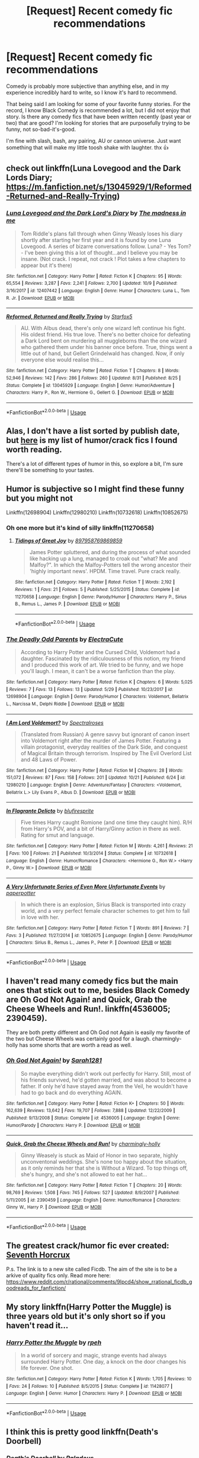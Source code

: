 #+TITLE: [Request] Recent comedy fic recommendations

* [Request] Recent comedy fic recommendations
:PROPERTIES:
:Author: Threedom_isnt_3
:Score: 9
:DateUnix: 1540370806.0
:DateShort: 2018-Oct-24
:FlairText: Request
:END:
Comedy is probably more subjective than anything else, and in my experience incredibly hard to write, so I know it's hard to recommend.

That being said I am looking for some of your favorite funny stories. For the record, I know Black Comedy is recommended a lot, but I did not enjoy that story. Is there any comedy fics that have been written recently (past year or two) that are good? I'm looking for stories that are purposefully trying to be funny, not so-bad-it's-good.

I'm fine with slash, bash, any pairing, AU or cannon universe. Just want something that will make my little toosh shake with laughter. thx 👍


** check out linkffn(Luna Lovegood and the Dark Lords Diary; [[https://m.fanfiction.net/s/13045929/1/Reformed-Returned-and-Really-Trying]])
:PROPERTIES:
:Author: natus92
:Score: 4
:DateUnix: 1540381400.0
:DateShort: 2018-Oct-24
:END:

*** [[https://www.fanfiction.net/s/12407442/1/][*/Luna Lovegood and the Dark Lord's Diary/*]] by [[https://www.fanfiction.net/u/6415261/The-madness-in-me][/The madness in me/]]

#+begin_quote
  Tom Riddle's plans fall through when Ginny Weasly loses his diary shortly after starting her first year and it is found by one Luna Lovegood. A series of bizarre conversations follow. Luna? - Yes Tom? - I've been giving this a lot of thought...and I believe you may be insane. (Not crack. I repeat, not crack ! Plot takes a few chapters to appear but it's there)
#+end_quote

^{/Site/:} ^{fanfiction.net} ^{*|*} ^{/Category/:} ^{Harry} ^{Potter} ^{*|*} ^{/Rated/:} ^{Fiction} ^{K} ^{*|*} ^{/Chapters/:} ^{95} ^{*|*} ^{/Words/:} ^{65,554} ^{*|*} ^{/Reviews/:} ^{3,287} ^{*|*} ^{/Favs/:} ^{2,241} ^{*|*} ^{/Follows/:} ^{2,700} ^{*|*} ^{/Updated/:} ^{10/9} ^{*|*} ^{/Published/:} ^{3/16/2017} ^{*|*} ^{/id/:} ^{12407442} ^{*|*} ^{/Language/:} ^{English} ^{*|*} ^{/Genre/:} ^{Humor} ^{*|*} ^{/Characters/:} ^{Luna} ^{L.,} ^{Tom} ^{R.} ^{Jr.} ^{*|*} ^{/Download/:} ^{[[http://www.ff2ebook.com/old/ffn-bot/index.php?id=12407442&source=ff&filetype=epub][EPUB]]} ^{or} ^{[[http://www.ff2ebook.com/old/ffn-bot/index.php?id=12407442&source=ff&filetype=mobi][MOBI]]}

--------------

[[https://www.fanfiction.net/s/13045929/1/][*/Reformed, Returned and Really Trying/*]] by [[https://www.fanfiction.net/u/2548648/Starfox5][/Starfox5/]]

#+begin_quote
  AU. With Albus dead, there's only one wizard left continue his fight. His oldest friend. His true love. There's no better choice for defeating a Dark Lord bent on murdering all muggleborns than the one wizard who gathered them under his banner once before. True, things went a little out of hand, but Gellert Grindelwald has changed. Now, if only everyone else would realise this...
#+end_quote

^{/Site/:} ^{fanfiction.net} ^{*|*} ^{/Category/:} ^{Harry} ^{Potter} ^{*|*} ^{/Rated/:} ^{Fiction} ^{T} ^{*|*} ^{/Chapters/:} ^{8} ^{*|*} ^{/Words/:} ^{52,946} ^{*|*} ^{/Reviews/:} ^{142} ^{*|*} ^{/Favs/:} ^{286} ^{*|*} ^{/Follows/:} ^{260} ^{*|*} ^{/Updated/:} ^{8/31} ^{*|*} ^{/Published/:} ^{8/25} ^{*|*} ^{/Status/:} ^{Complete} ^{*|*} ^{/id/:} ^{13045929} ^{*|*} ^{/Language/:} ^{English} ^{*|*} ^{/Genre/:} ^{Humor/Adventure} ^{*|*} ^{/Characters/:} ^{Harry} ^{P.,} ^{Ron} ^{W.,} ^{Hermione} ^{G.,} ^{Gellert} ^{G.} ^{*|*} ^{/Download/:} ^{[[http://www.ff2ebook.com/old/ffn-bot/index.php?id=13045929&source=ff&filetype=epub][EPUB]]} ^{or} ^{[[http://www.ff2ebook.com/old/ffn-bot/index.php?id=13045929&source=ff&filetype=mobi][MOBI]]}

--------------

*FanfictionBot*^{2.0.0-beta} | [[https://github.com/tusing/reddit-ffn-bot/wiki/Usage][Usage]]
:PROPERTIES:
:Author: FanfictionBot
:Score: 2
:DateUnix: 1540381428.0
:DateShort: 2018-Oct-24
:END:


** Alas, I don't have a list sorted by publish date, but [[https://www.reddit.com/r/HPfanfiction/comments/9om75k/any_crack_fics_with_over_20k_words/e7v5gqt][here]] is my list of humor/crack fics I found worth reading.

There's a lot of different types of humor in this, so explore a bit, I'm sure there'll be something to your tastes.
:PROPERTIES:
:Author: A2i9
:Score: 5
:DateUnix: 1540379145.0
:DateShort: 2018-Oct-24
:END:


** Humor is subjective so I might find these funny but you might not

Linkffn(12698904) Linkffn(12980210) Linkffn(10732618) Linkffn(10852675)
:PROPERTIES:
:Author: Redhotlipstik
:Score: 3
:DateUnix: 1540394118.0
:DateShort: 2018-Oct-24
:END:

*** Oh one more but it's kind of silly linkffn(11270658)
:PROPERTIES:
:Author: Redhotlipstik
:Score: 2
:DateUnix: 1540394408.0
:DateShort: 2018-Oct-24
:END:

**** [[https://www.fanfiction.net/s/11270658/1/][*/Tidings of Great Joy/*]] by [[https://www.fanfiction.net/u/1092357/897958769869859][/897958769869859/]]

#+begin_quote
  James Potter spluttered, and during the process of what sounded like hacking up a lung, managed to croak out "what? Me and Malfoy?". In which the Malfoy-Potters tell the wrong ancestor their 'highly important news'. HPDM. Time travel. Pure crack really.
#+end_quote

^{/Site/:} ^{fanfiction.net} ^{*|*} ^{/Category/:} ^{Harry} ^{Potter} ^{*|*} ^{/Rated/:} ^{Fiction} ^{T} ^{*|*} ^{/Words/:} ^{2,192} ^{*|*} ^{/Reviews/:} ^{1} ^{*|*} ^{/Favs/:} ^{21} ^{*|*} ^{/Follows/:} ^{5} ^{*|*} ^{/Published/:} ^{5/25/2015} ^{*|*} ^{/Status/:} ^{Complete} ^{*|*} ^{/id/:} ^{11270658} ^{*|*} ^{/Language/:} ^{English} ^{*|*} ^{/Genre/:} ^{Parody/Humor} ^{*|*} ^{/Characters/:} ^{Harry} ^{P.,} ^{Sirius} ^{B.,} ^{Remus} ^{L.,} ^{James} ^{P.} ^{*|*} ^{/Download/:} ^{[[http://www.ff2ebook.com/old/ffn-bot/index.php?id=11270658&source=ff&filetype=epub][EPUB]]} ^{or} ^{[[http://www.ff2ebook.com/old/ffn-bot/index.php?id=11270658&source=ff&filetype=mobi][MOBI]]}

--------------

*FanfictionBot*^{2.0.0-beta} | [[https://github.com/tusing/reddit-ffn-bot/wiki/Usage][Usage]]
:PROPERTIES:
:Author: FanfictionBot
:Score: 1
:DateUnix: 1540394420.0
:DateShort: 2018-Oct-24
:END:


*** [[https://www.fanfiction.net/s/12698904/1/][*/The Deadly Odd Parents/*]] by [[https://www.fanfiction.net/u/7187159/ElectraCute][/ElectraCute/]]

#+begin_quote
  According to Harry Potter and the Cursed Child, Voldemort had a daughter. Fascinated by the ridiculousness of this notion, my friend and I produced this work of art. We tried to be funny, and we hope you'll laugh. I mean, it can't be a worse fanfiction than the play.
#+end_quote

^{/Site/:} ^{fanfiction.net} ^{*|*} ^{/Category/:} ^{Harry} ^{Potter} ^{*|*} ^{/Rated/:} ^{Fiction} ^{K} ^{*|*} ^{/Chapters/:} ^{6} ^{*|*} ^{/Words/:} ^{5,025} ^{*|*} ^{/Reviews/:} ^{7} ^{*|*} ^{/Favs/:} ^{13} ^{*|*} ^{/Follows/:} ^{13} ^{*|*} ^{/Updated/:} ^{5/29} ^{*|*} ^{/Published/:} ^{10/23/2017} ^{*|*} ^{/id/:} ^{12698904} ^{*|*} ^{/Language/:} ^{English} ^{*|*} ^{/Genre/:} ^{Parody/Humor} ^{*|*} ^{/Characters/:} ^{Voldemort,} ^{Bellatrix} ^{L.,} ^{Narcissa} ^{M.,} ^{Delphi} ^{Riddle} ^{*|*} ^{/Download/:} ^{[[http://www.ff2ebook.com/old/ffn-bot/index.php?id=12698904&source=ff&filetype=epub][EPUB]]} ^{or} ^{[[http://www.ff2ebook.com/old/ffn-bot/index.php?id=12698904&source=ff&filetype=mobi][MOBI]]}

--------------

[[https://www.fanfiction.net/s/12980210/1/][*/I Am Lord Voldemort?/*]] by [[https://www.fanfiction.net/u/8664970/Spectralroses][/Spectralroses/]]

#+begin_quote
  (Translated from Russian) A genre savvy but ignorant of canon insert into Voldemort right after the murder of James Potter. Featuring a villain protagonist, everyday realities of the Dark Side, and conquest of Magical Britain through terrorism. Inspired by The Evil Overlord List and 48 Laws of Power.
#+end_quote

^{/Site/:} ^{fanfiction.net} ^{*|*} ^{/Category/:} ^{Harry} ^{Potter} ^{*|*} ^{/Rated/:} ^{Fiction} ^{M} ^{*|*} ^{/Chapters/:} ^{28} ^{*|*} ^{/Words/:} ^{151,072} ^{*|*} ^{/Reviews/:} ^{87} ^{*|*} ^{/Favs/:} ^{158} ^{*|*} ^{/Follows/:} ^{201} ^{*|*} ^{/Updated/:} ^{10/21} ^{*|*} ^{/Published/:} ^{6/24} ^{*|*} ^{/id/:} ^{12980210} ^{*|*} ^{/Language/:} ^{English} ^{*|*} ^{/Genre/:} ^{Adventure/Fantasy} ^{*|*} ^{/Characters/:} ^{<Voldemort,} ^{Bellatrix} ^{L.>} ^{Lily} ^{Evans} ^{P.,} ^{Albus} ^{D.} ^{*|*} ^{/Download/:} ^{[[http://www.ff2ebook.com/old/ffn-bot/index.php?id=12980210&source=ff&filetype=epub][EPUB]]} ^{or} ^{[[http://www.ff2ebook.com/old/ffn-bot/index.php?id=12980210&source=ff&filetype=mobi][MOBI]]}

--------------

[[https://www.fanfiction.net/s/10732618/1/][*/In Flagrante Delicto/*]] by [[https://www.fanfiction.net/u/1393300/blufiresprite][/blufiresprite/]]

#+begin_quote
  Five times Harry caught Romione (and one time they caught him). R/H from Harry's POV, and a bit of Harry/Ginny action in there as well. Rating for smut and language.
#+end_quote

^{/Site/:} ^{fanfiction.net} ^{*|*} ^{/Category/:} ^{Harry} ^{Potter} ^{*|*} ^{/Rated/:} ^{Fiction} ^{M} ^{*|*} ^{/Words/:} ^{4,261} ^{*|*} ^{/Reviews/:} ^{21} ^{*|*} ^{/Favs/:} ^{100} ^{*|*} ^{/Follows/:} ^{21} ^{*|*} ^{/Published/:} ^{10/3/2014} ^{*|*} ^{/Status/:} ^{Complete} ^{*|*} ^{/id/:} ^{10732618} ^{*|*} ^{/Language/:} ^{English} ^{*|*} ^{/Genre/:} ^{Humor/Romance} ^{*|*} ^{/Characters/:} ^{<Hermione} ^{G.,} ^{Ron} ^{W.>} ^{<Harry} ^{P.,} ^{Ginny} ^{W.>} ^{*|*} ^{/Download/:} ^{[[http://www.ff2ebook.com/old/ffn-bot/index.php?id=10732618&source=ff&filetype=epub][EPUB]]} ^{or} ^{[[http://www.ff2ebook.com/old/ffn-bot/index.php?id=10732618&source=ff&filetype=mobi][MOBI]]}

--------------

[[https://www.fanfiction.net/s/10852675/1/][*/A Very Unfortunate Series of Even More Unfortunate Events/*]] by [[https://www.fanfiction.net/u/6216950/paperpotter][/paperpotter/]]

#+begin_quote
  In which there is an explosion, Sirius Black is transported into crazy world, and a very perfect female character schemes to get him to fall in love with her.
#+end_quote

^{/Site/:} ^{fanfiction.net} ^{*|*} ^{/Category/:} ^{Harry} ^{Potter} ^{*|*} ^{/Rated/:} ^{Fiction} ^{T} ^{*|*} ^{/Words/:} ^{891} ^{*|*} ^{/Reviews/:} ^{7} ^{*|*} ^{/Favs/:} ^{3} ^{*|*} ^{/Published/:} ^{11/27/2014} ^{*|*} ^{/id/:} ^{10852675} ^{*|*} ^{/Language/:} ^{English} ^{*|*} ^{/Genre/:} ^{Parody/Humor} ^{*|*} ^{/Characters/:} ^{Sirius} ^{B.,} ^{Remus} ^{L.,} ^{James} ^{P.,} ^{Peter} ^{P.} ^{*|*} ^{/Download/:} ^{[[http://www.ff2ebook.com/old/ffn-bot/index.php?id=10852675&source=ff&filetype=epub][EPUB]]} ^{or} ^{[[http://www.ff2ebook.com/old/ffn-bot/index.php?id=10852675&source=ff&filetype=mobi][MOBI]]}

--------------

*FanfictionBot*^{2.0.0-beta} | [[https://github.com/tusing/reddit-ffn-bot/wiki/Usage][Usage]]
:PROPERTIES:
:Author: FanfictionBot
:Score: 1
:DateUnix: 1540394164.0
:DateShort: 2018-Oct-24
:END:


** I haven't read many comedy fics but the main ones that stick out to me, besides Black Comedy are Oh God Not Again! and Quick, Grab the Cheese Wheels and Run!. linkffn(4536005; 2390459).

They are both pretty different and Oh God not Again is easily my favorite of the two but Cheese Wheels was certainly good for a laugh. charmingly-holly has some shorts that are worth a read as well.
:PROPERTIES:
:Author: cyclicalbeats
:Score: 2
:DateUnix: 1540380062.0
:DateShort: 2018-Oct-24
:END:

*** [[https://www.fanfiction.net/s/4536005/1/][*/Oh God Not Again!/*]] by [[https://www.fanfiction.net/u/674180/Sarah1281][/Sarah1281/]]

#+begin_quote
  So maybe everything didn't work out perfectly for Harry. Still, most of his friends survived, he'd gotten married, and was about to become a father. If only he'd have stayed away from the Veil, he wouldn't have had to go back and do everything AGAIN.
#+end_quote

^{/Site/:} ^{fanfiction.net} ^{*|*} ^{/Category/:} ^{Harry} ^{Potter} ^{*|*} ^{/Rated/:} ^{Fiction} ^{K+} ^{*|*} ^{/Chapters/:} ^{50} ^{*|*} ^{/Words/:} ^{162,639} ^{*|*} ^{/Reviews/:} ^{13,642} ^{*|*} ^{/Favs/:} ^{19,707} ^{*|*} ^{/Follows/:} ^{7,888} ^{*|*} ^{/Updated/:} ^{12/22/2009} ^{*|*} ^{/Published/:} ^{9/13/2008} ^{*|*} ^{/Status/:} ^{Complete} ^{*|*} ^{/id/:} ^{4536005} ^{*|*} ^{/Language/:} ^{English} ^{*|*} ^{/Genre/:} ^{Humor/Parody} ^{*|*} ^{/Characters/:} ^{Harry} ^{P.} ^{*|*} ^{/Download/:} ^{[[http://www.ff2ebook.com/old/ffn-bot/index.php?id=4536005&source=ff&filetype=epub][EPUB]]} ^{or} ^{[[http://www.ff2ebook.com/old/ffn-bot/index.php?id=4536005&source=ff&filetype=mobi][MOBI]]}

--------------

[[https://www.fanfiction.net/s/2390459/1/][*/Quick, Grab the Cheese Wheels and Run!/*]] by [[https://www.fanfiction.net/u/751583/charmingly-holly][/charmingly-holly/]]

#+begin_quote
  Ginny Weasely is stuck as Maid of Honor in two separate, highly unconventonal weddings. She's none too happy about the situation, as it only reminds her that she is Without a Wizard. To top things off, she's hungry, and she's not allowed to eat her hat...
#+end_quote

^{/Site/:} ^{fanfiction.net} ^{*|*} ^{/Category/:} ^{Harry} ^{Potter} ^{*|*} ^{/Rated/:} ^{Fiction} ^{T} ^{*|*} ^{/Chapters/:} ^{20} ^{*|*} ^{/Words/:} ^{98,769} ^{*|*} ^{/Reviews/:} ^{1,508} ^{*|*} ^{/Favs/:} ^{745} ^{*|*} ^{/Follows/:} ^{527} ^{*|*} ^{/Updated/:} ^{8/9/2007} ^{*|*} ^{/Published/:} ^{5/11/2005} ^{*|*} ^{/id/:} ^{2390459} ^{*|*} ^{/Language/:} ^{English} ^{*|*} ^{/Genre/:} ^{Humor/Romance} ^{*|*} ^{/Characters/:} ^{Ginny} ^{W.,} ^{Harry} ^{P.} ^{*|*} ^{/Download/:} ^{[[http://www.ff2ebook.com/old/ffn-bot/index.php?id=2390459&source=ff&filetype=epub][EPUB]]} ^{or} ^{[[http://www.ff2ebook.com/old/ffn-bot/index.php?id=2390459&source=ff&filetype=mobi][MOBI]]}

--------------

*FanfictionBot*^{2.0.0-beta} | [[https://github.com/tusing/reddit-ffn-bot/wiki/Usage][Usage]]
:PROPERTIES:
:Author: FanfictionBot
:Score: 1
:DateUnix: 1540380072.0
:DateShort: 2018-Oct-24
:END:


** The greatest crack/humor fic ever created: [[https://ficdb.com/fanfics/38][Seventh Horcrux]]

P.s. The link is to a new site called Ficdb. The aim of the site is to be a arkive of quality fics only. Read more here: [[https://www.reddit.com/r/rational/comments/9lpcd4/show_rrational_ficdb_goodreads_for_fanfiction/]]
:PROPERTIES:
:Author: Sir_Arthur_
:Score: 2
:DateUnix: 1540406974.0
:DateShort: 2018-Oct-24
:END:


** My story linkffn(Harry Potter the Muggle) is three years old but it's only short so if you haven't read it...
:PROPERTIES:
:Author: rpeh
:Score: 3
:DateUnix: 1540382472.0
:DateShort: 2018-Oct-24
:END:

*** [[https://www.fanfiction.net/s/11428077/1/][*/Harry Potter the Muggle/*]] by [[https://www.fanfiction.net/u/4794583/rpeh][/rpeh/]]

#+begin_quote
  In a world of sorcery and magic, strange events had always surrounded Harry Potter. One day, a knock on the door changes his life forever. One shot.
#+end_quote

^{/Site/:} ^{fanfiction.net} ^{*|*} ^{/Category/:} ^{Harry} ^{Potter} ^{*|*} ^{/Rated/:} ^{Fiction} ^{K} ^{*|*} ^{/Words/:} ^{1,705} ^{*|*} ^{/Reviews/:} ^{10} ^{*|*} ^{/Favs/:} ^{24} ^{*|*} ^{/Follows/:} ^{10} ^{*|*} ^{/Published/:} ^{8/5/2015} ^{*|*} ^{/Status/:} ^{Complete} ^{*|*} ^{/id/:} ^{11428077} ^{*|*} ^{/Language/:} ^{English} ^{*|*} ^{/Genre/:} ^{Humor} ^{*|*} ^{/Characters/:} ^{Harry} ^{P.} ^{*|*} ^{/Download/:} ^{[[http://www.ff2ebook.com/old/ffn-bot/index.php?id=11428077&source=ff&filetype=epub][EPUB]]} ^{or} ^{[[http://www.ff2ebook.com/old/ffn-bot/index.php?id=11428077&source=ff&filetype=mobi][MOBI]]}

--------------

*FanfictionBot*^{2.0.0-beta} | [[https://github.com/tusing/reddit-ffn-bot/wiki/Usage][Usage]]
:PROPERTIES:
:Author: FanfictionBot
:Score: 1
:DateUnix: 1540382491.0
:DateShort: 2018-Oct-24
:END:


** I think this is pretty good linkffn(*Death's Doorbell*)
:PROPERTIES:
:Author: NirvashNeo1
:Score: 1
:DateUnix: 1540430819.0
:DateShort: 2018-Oct-25
:END:

*** [[https://www.fanfiction.net/s/6583426/1/][*/Death's Doorbell/*]] by [[https://www.fanfiction.net/u/1110582/Paladeus][/Paladeus/]]

#+begin_quote
  "Don't knock on death's door. Ring the bell and run. He hates that." - H/Hr/L/ Sorta Tonks - Comedy, Slight Crack, Two omakes/shorts - Oneshot
#+end_quote

^{/Site/:} ^{fanfiction.net} ^{*|*} ^{/Category/:} ^{Harry} ^{Potter} ^{*|*} ^{/Rated/:} ^{Fiction} ^{T} ^{*|*} ^{/Words/:} ^{11,699} ^{*|*} ^{/Reviews/:} ^{112} ^{*|*} ^{/Favs/:} ^{875} ^{*|*} ^{/Follows/:} ^{227} ^{*|*} ^{/Published/:} ^{12/23/2010} ^{*|*} ^{/Status/:} ^{Complete} ^{*|*} ^{/id/:} ^{6583426} ^{*|*} ^{/Language/:} ^{English} ^{*|*} ^{/Genre/:} ^{Humor/Romance} ^{*|*} ^{/Characters/:} ^{Harry} ^{P.,} ^{Hermione} ^{G.,} ^{Luna} ^{L.,} ^{N.} ^{Tonks} ^{*|*} ^{/Download/:} ^{[[http://www.ff2ebook.com/old/ffn-bot/index.php?id=6583426&source=ff&filetype=epub][EPUB]]} ^{or} ^{[[http://www.ff2ebook.com/old/ffn-bot/index.php?id=6583426&source=ff&filetype=mobi][MOBI]]}

--------------

*FanfictionBot*^{2.0.0-beta} | [[https://github.com/tusing/reddit-ffn-bot/wiki/Usage][Usage]]
:PROPERTIES:
:Author: FanfictionBot
:Score: 1
:DateUnix: 1540430838.0
:DateShort: 2018-Oct-25
:END:


** My story, linkffn(The Parselmouth of Gryffindor). Takes a chapter or two to pick up the insanity, but going per the reviews I've got it's worth it.
:PROPERTIES:
:Author: Achille-Talon
:Score: 1
:DateUnix: 1540393653.0
:DateShort: 2018-Oct-24
:END:

*** [[https://www.fanfiction.net/s/12682621/1/][*/The Parselmouth of Gryffindor/*]] by [[https://www.fanfiction.net/u/7922987/Achille-Talon][/Achille Talon/]]

#+begin_quote
  Hermione Granger was born a Parselmouth. She arrives at Hogwarts with less trust in authority (after all, muggle science somehow missed snake sentience), and a mission to prove snakes are people too. And Goblins. And Acromantulas. And... oh Merlin. Hogwarts isn't prepared for this, the Wizarding World isn't prepared for this, and Voldemort is *especially* not prepared for this.
#+end_quote

^{/Site/:} ^{fanfiction.net} ^{*|*} ^{/Category/:} ^{Harry} ^{Potter} ^{*|*} ^{/Rated/:} ^{Fiction} ^{K+} ^{*|*} ^{/Chapters/:} ^{62} ^{*|*} ^{/Words/:} ^{208,992} ^{*|*} ^{/Reviews/:} ^{353} ^{*|*} ^{/Favs/:} ^{425} ^{*|*} ^{/Follows/:} ^{684} ^{*|*} ^{/Updated/:} ^{10/5} ^{*|*} ^{/Published/:} ^{10/9/2017} ^{*|*} ^{/id/:} ^{12682621} ^{*|*} ^{/Language/:} ^{English} ^{*|*} ^{/Genre/:} ^{Humor/Friendship} ^{*|*} ^{/Download/:} ^{[[http://www.ff2ebook.com/old/ffn-bot/index.php?id=12682621&source=ff&filetype=epub][EPUB]]} ^{or} ^{[[http://www.ff2ebook.com/old/ffn-bot/index.php?id=12682621&source=ff&filetype=mobi][MOBI]]}

--------------

*FanfictionBot*^{2.0.0-beta} | [[https://github.com/tusing/reddit-ffn-bot/wiki/Usage][Usage]]
:PROPERTIES:
:Author: FanfictionBot
:Score: 1
:DateUnix: 1540393662.0
:DateShort: 2018-Oct-24
:END:
